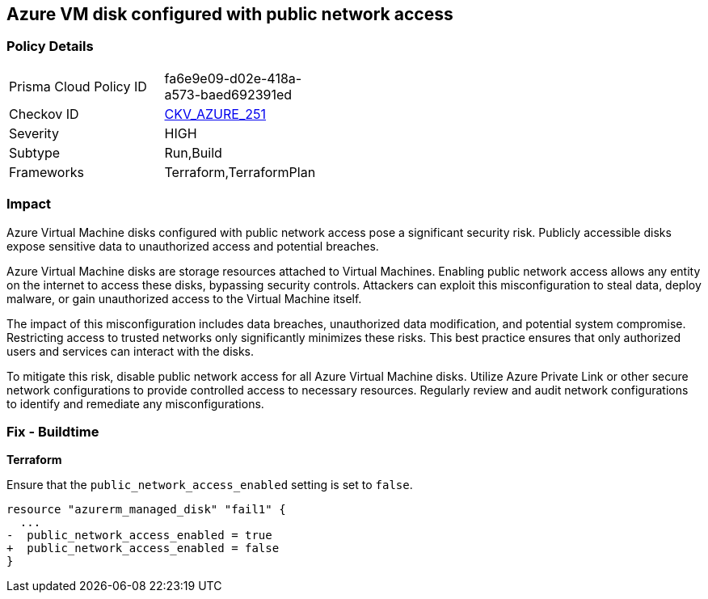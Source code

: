 
== Azure VM disk configured with public network access

=== Policy Details

[width=45%]
[cols="1,1"]
|===
|Prisma Cloud Policy ID
| fa6e9e09-d02e-418a-a573-baed692391ed

|Checkov ID
| https://github.com/bridgecrewio/checkov/blob/main/checkov/terraform/checks/resource/azure/VMDiskWithPublicAccess.py[CKV_AZURE_251]

|Severity
|HIGH

|Subtype
|Run,Build

|Frameworks
|Terraform,TerraformPlan

|===

=== Impact
Azure Virtual Machine disks configured with public network access pose a significant security risk. Publicly accessible disks expose sensitive data to unauthorized access and potential breaches.

Azure Virtual Machine disks are storage resources attached to Virtual Machines. Enabling public network access allows any entity on the internet to access these disks, bypassing security controls. Attackers can exploit this misconfiguration to steal data, deploy malware, or gain unauthorized access to the Virtual Machine itself.

The impact of this misconfiguration includes data breaches, unauthorized data modification, and potential system compromise. Restricting access to trusted networks only significantly minimizes these risks. This best practice ensures that only authorized users and services can interact with the disks.

To mitigate this risk, disable public network access for all Azure Virtual Machine disks. Utilize Azure Private Link or other secure network configurations to provide controlled access to necessary resources. Regularly review and audit network configurations to identify and remediate any misconfigurations.

=== Fix - Buildtime

*Terraform*

Ensure that the `public_network_access_enabled` setting is set to `false`.

[source,go]
----
resource "azurerm_managed_disk" "fail1" {
  ...
-  public_network_access_enabled = true 
+  public_network_access_enabled = false
}
----

